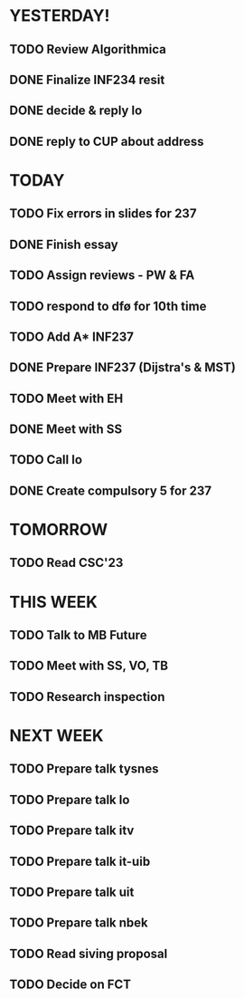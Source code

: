 * YESTERDAY!
** TODO Review Algorithmica
** DONE Finalize INF234 resit
** DONE decide & reply lo
** DONE reply to CUP about address
* TODAY
** TODO Fix errors in slides for 237
** DONE Finish essay
** TODO Assign reviews - PW & FA
** TODO respond to dfø for 10th time
** TODO Add A* INF237
** DONE Prepare INF237 (Dijstra's & MST)
** TODO Meet with EH
** DONE Meet with SS
** TODO Call lo
** DONE Create compulsory 5 for 237
* TOMORROW
** TODO Read CSC'23
* THIS WEEK
** TODO Talk to MB Future
** TODO Meet with SS, VO, TB
** TODO Research inspection
* NEXT WEEK
** TODO Prepare talk tysnes
** TODO Prepare talk lo
** TODO Prepare talk itv
** TODO Prepare talk it-uib
** TODO Prepare talk uit
** TODO Prepare talk nbek
** TODO Read siving proposal
** TODO Decide on FCT
